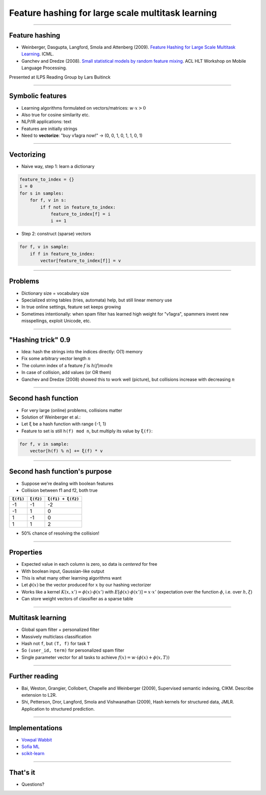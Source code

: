 Feature hashing for large scale multitask learning
==================================================

----

Feature hashing
---------------

* Weinberger, Dasgupta, Langford, Smola and Attenberg (2009).
  `Feature Hashing for Large Scale Multitask Learning
  <http://alex.smola.org/papers/2009/Weinbergeretal09.pdf>`_. ICML.
* Ganchev and Dredze (2008).
  `Small statistical models by random feature mixing
  <http://www.cs.jhu.edu/~mdredze/publications/mobile_nlp_feature_mixing.pdf>`_.
  ACL HLT Workshop on Mobile Language Processing.

Presented at ILPS Reading Group by Lars Buitinck

----

Symbolic features
-----------------

* Learning algorithms formulated on vectors/matrices:
  :math:`w \cdot x > 0`
* Also true for cosine similarity etc.
* NLP/IR applications: text
* Features are initially strings
* Need to **vectorize**: "buy v1agra now!" → (0, 0, 1, 0, 1, 1, 0, 1)

----

Vectorizing
-----------

* Naive way, step 1: learn a dictionary

.. sourcecode:: python

    feature_to_index = {}
    i = 0
    for s in samples:
        for f, v in s:
            if f not in feature_to_index:
                feature_to_index[f] = i
                i += 1

* Step 2: construct (sparse) vectors

.. sourcecode:: python

    for f, v in sample:
        if f in feature_to_index:
            vector[feature_to_index[f]] = v

----

Problems
--------

* Dictionary size = vocabulary size
* Specialized string tables (tries, automata) help, but still linear memory use
* In true online settings, feature set keeps growing
* Sometimes intentionally:
  when spam filter has learned high weight for "v1agra",
  spammers invent new misspellings, exploit Unicode, etc.

----

"Hashing trick" 0.9
-------------------

* Idea: hash the strings into the indices directly: O(1) memory
* Fix some arbitrary vector length :math:`n`
* The column index of a feature :math:`f` is :math:`h(f) mod n`
* In case of collision, add values (or OR them)
* Ganchev and Dredze (2008) showed this to work well (picture),
  but collisions increase with decreasing :math:`n`

.. image:: ganchev-dredze.png

----

Second hash function
--------------------

* For very large (online) problems, collisions matter
* Solution of Weinberger et al.:
* Let ``ξ`` be a hash function with range {-1, 1}
* Feature to set is still ``h(f) mod n``,
  but multiply its value by ``ξ(f)``:

.. sourcecode:: python

    for f, v in sample:
        vector[h(f) % n] += ξ(f) * v

----

Second hash function's purpose
------------------------------

* Suppose we're dealing with boolean features
* Collision between f1 and f2, both true

========= ========= =================
``ξ(f1)`` ``ξ(f2)`` ``ξ(f1) + ξ(f2)``
========= ========= =================
-1        -1        -2
-1         1         0
 1        -1         0
 1         1         2
========= ========= =================

* 50% chance of resolving the collision!

----

Properties
----------

* Expected value in each column is zero, so data is *centered* for free
* With boolean input, Gaussian-like output
* This is what many other learning algorithms want
* Let :math:`\phi(x)` be the vector produced for :math:`x`
  by our hashing vectorizer
* Works like a kernel :math:`K(x,x') = \phi(x) \cdot \phi(x')`
  with :math:`E[\phi(x) \cdot \phi(x')] = x \cdot x'`
  (expectation over the function :math:`\phi`,
  i.e. over :math:`h, \xi`)
* Can store weight vectors of classifier as a sparse table

----

Multitask learning
------------------

* Global spam filter + personalized filter
* Massively multiclass classification
* Hash not ``f``, but ``(T, f)`` for task ``T``
* So ``(user_id, term)`` for personalized spam filter
* Single parameter vector for all tasks
  to achieve :math:`f(x) = w \cdot (\phi(x) + \phi(x, T))`

----

Further reading
---------------
* Bai, Weston, Grangier, Collobert, Chapelle and Weinberger (2009),
  Supervised semantic indexing, CIKM. Describe extension to L2R.
* Shi, Petterson, Dror, Langford, Smola and Vishwanathan (2009),
  Hash kernels for structured data, JMLR.
  Application to structured prediction.

----

Implementations
---------------

* `Vowpal Wabbit <http://hunch.net/~vw/>`_
* `Sofia ML <https://code.google.com/p/sofia-ml/>`_
* `scikit-learn <http://scikit-learn.org/stable/modules/feature_extraction.html#feature-hashing>`_

----

That's it
---------

* Questions?
